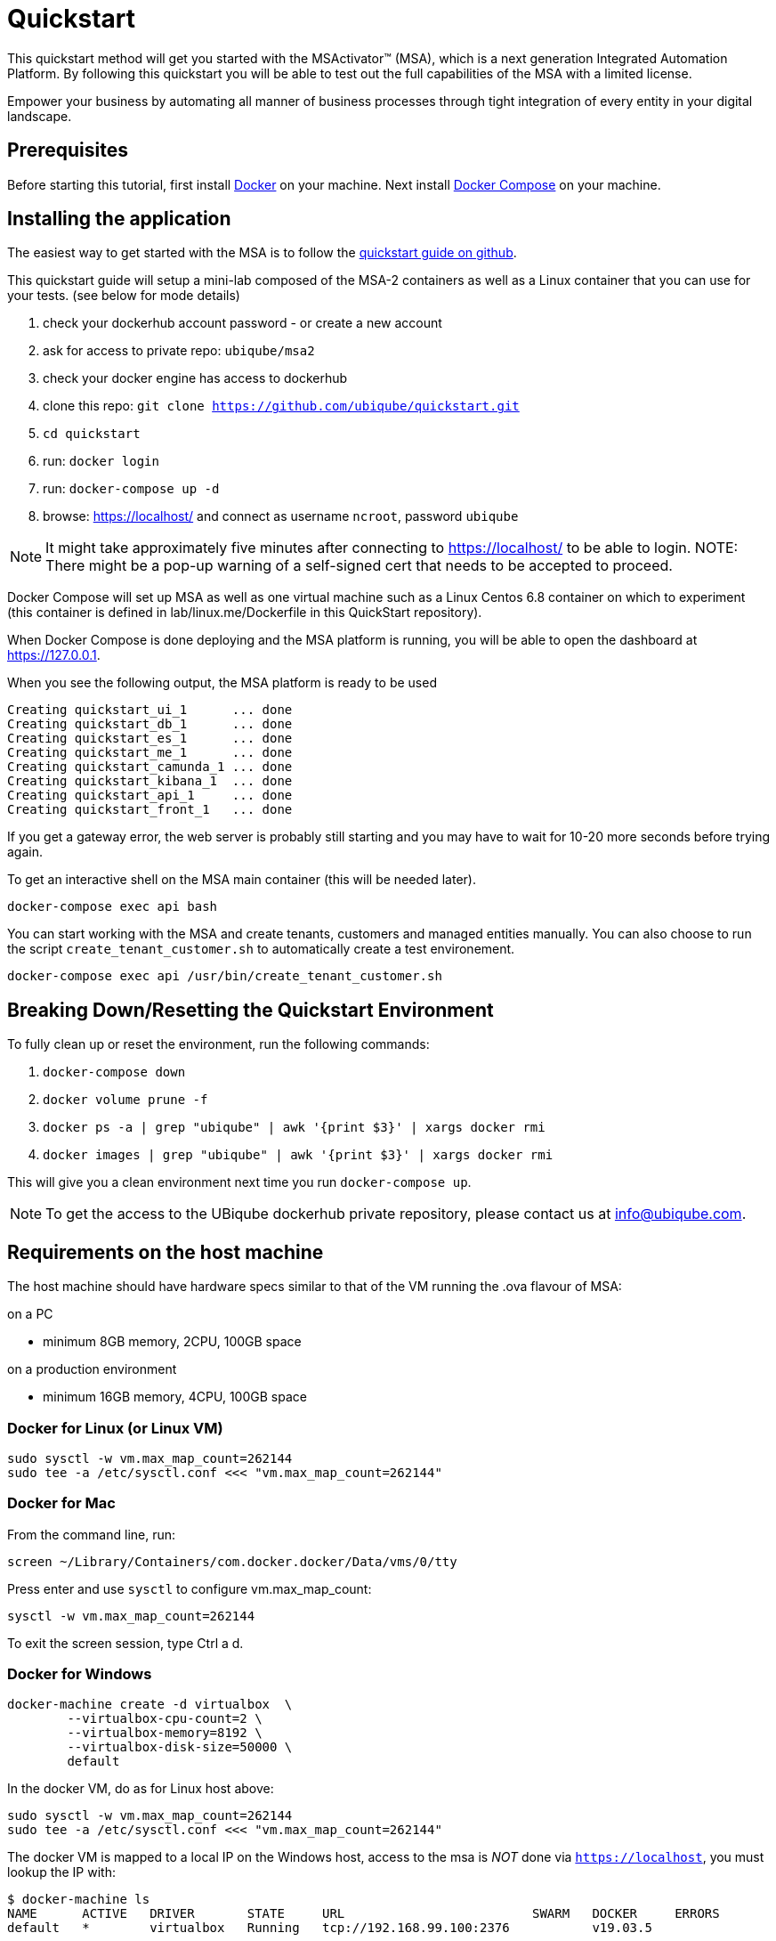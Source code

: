 = Quickstart

This quickstart method will get you started with the MSActivator(TM) (MSA), which is a next generation Integrated Automation Platform. By following this quickstart you will be able to test out the full capabilities of the MSA with a limited license.

Empower your business by automating all manner of business processes through tight integration of every entity in your digital landscape.

== Prerequisites

Before starting this tutorial, first install link:https://docs.docker.com/install/[Docker] on your machine. 
Next install link:https://docs.docker.com/compose/install/[Docker Compose] on your machine.

== Installing the application

The easiest way to get started with the MSA is to follow the link:https://github.com/ubiqube/quickstart[quickstart guide on github].

This quickstart guide will setup a mini-lab composed of the MSA-2 containers as well as a Linux container that you can use for your tests. (see below for mode details)


1. check your dockerhub account password - or create a new account
2. ask for access to private repo: `ubiqube/msa2`
3. check your docker engine has access to dockerhub
4. clone this repo: `git clone https://github.com/ubiqube/quickstart.git`
5. `cd quickstart`
6. run: `docker login`
7. run: `docker-compose up -d`
8. browse: https://localhost/ and connect as username `ncroot`, password `ubiqube`

NOTE: It might take approximately five minutes after connecting to https://localhost/ to be able to login.
NOTE: There might be a pop-up warning of a self-signed cert that needs to be accepted to proceed.

Docker Compose will set up MSA as well as one virtual machine such as a Linux Centos 6.8 container on which to experiment (this container is defined in lab/linux.me/Dockerfile in this QuickStart repository).  

When Docker Compose is done deploying and the MSA platform is running, you will be able to open the dashboard at link:https://127.0.0.1[]. 

When you see the following output, the MSA platform is ready to be used

```
Creating quickstart_ui_1      ... done
Creating quickstart_db_1      ... done
Creating quickstart_es_1      ... done
Creating quickstart_me_1      ... done
Creating quickstart_camunda_1 ... done
Creating quickstart_kibana_1  ... done
Creating quickstart_api_1     ... done
Creating quickstart_front_1   ... done
```

If you get a gateway error, the web server is probably still starting and you may have to wait for 10-20 more seconds before trying again.

To get an interactive shell on the MSA main container (this will be needed later).
```
docker-compose exec api bash
```
You can start working with the MSA and create tenants, customers and managed entities manually.
You can also choose to run the script `create_tenant_customer.sh` to automatically create a test environement.

```
docker-compose exec api /usr/bin/create_tenant_customer.sh
```
== Breaking Down/Resetting the Quickstart Environment
To fully clean up or reset the environment, run the following commands:

1. `docker-compose down`
2. `docker volume prune -f`
3. `docker ps -a | grep "ubiqube" | awk '{print $3}' | xargs docker rmi`
4. `docker images | grep "ubiqube" | awk '{print $3}' | xargs docker rmi`

This will give you a clean environment next time you run `docker-compose up`.

NOTE: To get the access to the UBiqube dockerhub private repository, please contact us at info@ubiqube.com.

== Requirements on the host machine

The host machine should have hardware specs similar to that
of the VM running the .ova flavour of MSA:

.on a PC
- minimum 8GB memory, 2CPU, 100GB space

.on a production environment 
- minimum 16GB memory, 4CPU, 100GB space


=== Docker for Linux (or Linux VM)
----
sudo sysctl -w vm.max_map_count=262144
sudo tee -a /etc/sysctl.conf <<< "vm.max_map_count=262144"
----

=== Docker for Mac

From the command line, run:
----
screen ~/Library/Containers/com.docker.docker/Data/vms/0/tty
----	
Press enter and use `sysctl` to configure vm.max_map_count:
----
sysctl -w vm.max_map_count=262144
----	
To exit the screen session, type Ctrl a d.

=== Docker for Windows
----
docker-machine create -d virtualbox  \
	--virtualbox-cpu-count=2 \
	--virtualbox-memory=8192 \
	--virtualbox-disk-size=50000 \
	default
----

In the docker VM, do as for Linux host above:
----
sudo sysctl -w vm.max_map_count=262144
sudo tee -a /etc/sysctl.conf <<< "vm.max_map_count=262144"
----

The docker VM is mapped to a local IP on the Windows host,
access to the msa is _NOT_ done via `https://localhost`,
you must lookup the IP with:

```
$ docker-machine ls
NAME      ACTIVE   DRIVER       STATE     URL                         SWARM   DOCKER     ERRORS
default   *        virtualbox   Running   tcp://192.168.99.100:2376           v19.03.5
```

The quickstart method will give you the ability to run a 'lab in a box' locally.  This will allow you to test out a true Integrated Automation Platform, such as the next generation MSActivator(TM).

The license on this is a trial which will allow a limited number of entities (or devices) to be connected and will expire in 30 days.

For further information, please contact UBiqube at info@ubiqube.com .

